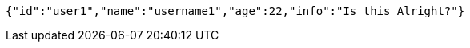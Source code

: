 [source,options="nowrap"]
----
{"id":"user1","name":"username1","age":22,"info":"Is this Alright?"}
----